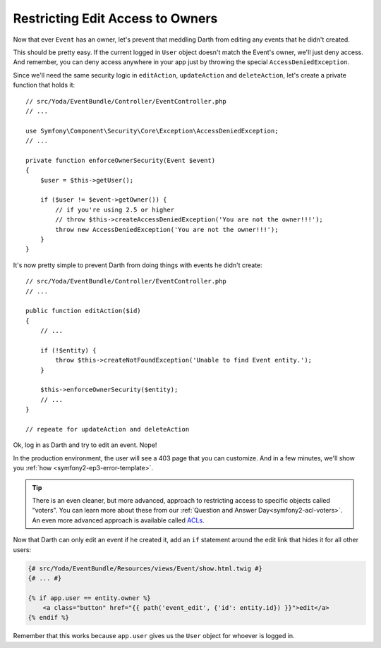 Restricting Edit Access to Owners
=================================

Now that ever ``Event`` has an owner, let's prevent that meddling Darth from
editing any events that he didn't created.

This should be pretty easy. If the current logged in ``User`` object doesn't
match the Event's owner, we'll just deny access. And remember, you can deny
access anywhere in your app just by throwing the special ``AccessDeniedException``.

Since we'll need the same security logic in ``editAction``, ``updateAction``
and ``deleteAction``, let's create a private function that holds it::

    // src/Yoda/EventBundle/Controller/EventController.php
    // ...
    
    use Symfony\Component\Security\Core\Exception\AccessDeniedException;
    // ...

    private function enforceOwnerSecurity(Event $event)
    {
        $user = $this->getUser();

        if ($user != $event->getOwner()) {
            // if you're using 2.5 or higher
            // throw $this->createAccessDeniedException('You are not the owner!!!');
            throw new AccessDeniedException('You are not the owner!!!');
        }
    }

It's now pretty simple to prevent Darth from doing things with events he
didn't create::

    // src/Yoda/EventBundle/Controller/EventController.php
    // ...

    public function editAction($id)
    {
        // ...

        if (!$entity) {
            throw $this->createNotFoundException('Unable to find Event entity.');
        }

        $this->enforceOwnerSecurity($entity);
        // ...
    }
    
    // repeate for updateAction and deleteAction

Ok, log in as Darth and try to edit an event. Nope!

In the production environment, the user will see a 403 page that you can
customize. And in a few minutes, we'll show you :ref:`how <symfony2-ep3-error-template>`.

.. tip::

    There is an even cleaner, but more advanced, approach to restricting
    access to specific objects called "voters". You can learn more about
    these from our :ref:`Question and Answer Day<symfony2-acl-voters>`. An
    even more advanced approach is available called `ACLs`_.

Now that Darth can only edit an event if he created it, add an ``if`` statement
around the edit link that hides it for all other users:

.. code-block:: html+jinja

    {# src/Yoda/EventBundle/Resources/views/Event/show.html.twig #}
    {# ... #}

    {% if app.user == entity.owner %}
        <a class="button" href="{{ path('event_edit', {'id': entity.id}) }}">edit</a>
    {% endif %}

Remember that this works because ``app.user`` gives us the ``User`` object
for whoever is logged in.

.. _`ACLs`: http://symfony.com/doc/current/cookbook/security/acl.html
